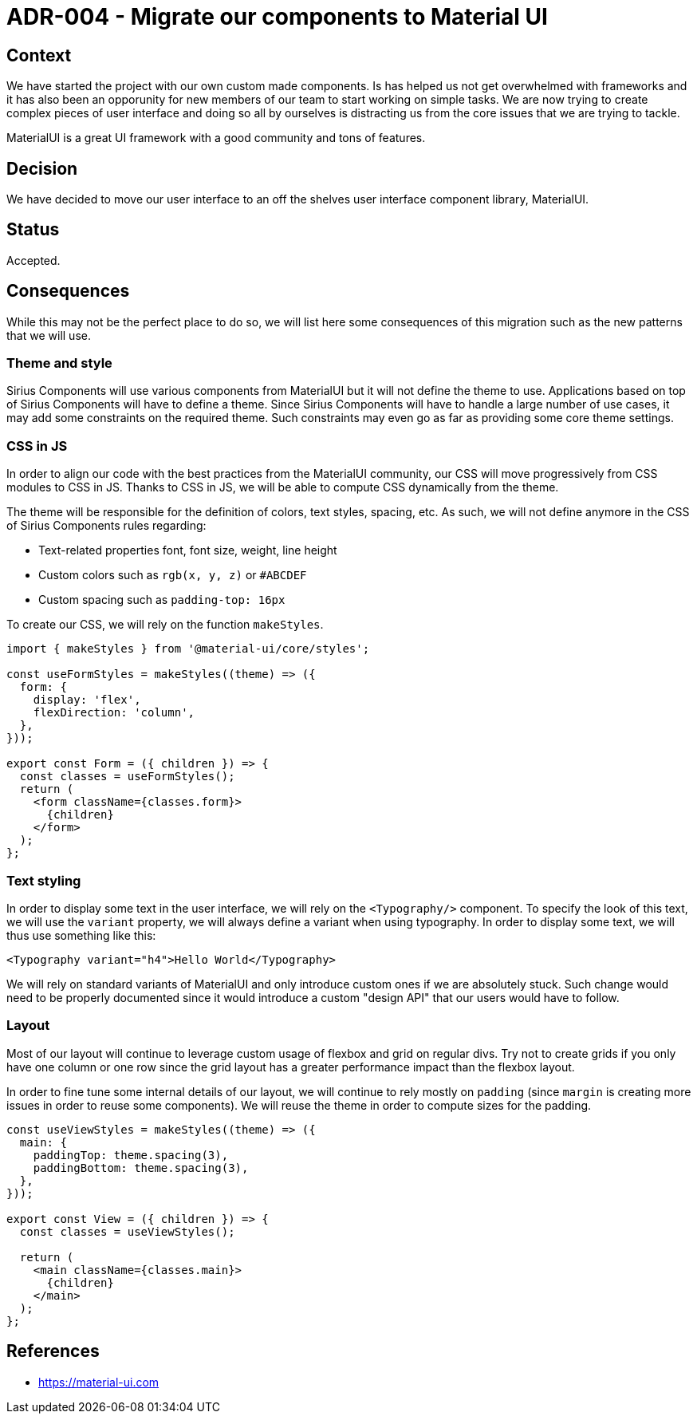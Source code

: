 = ADR-004 - Migrate our components to Material UI

== Context

We have started the project with our own custom made components.
Is has helped us not get overwhelmed with frameworks and it has also been an opporunity for new members of our team to start working on simple tasks.
We are now trying to create complex pieces of user interface and doing so all by ourselves is distracting us from the core issues that we are trying to tackle.

MaterialUI is a great UI framework with a good community and tons of features.

== Decision

We have decided to move our user interface to an off the shelves user interface component library, MaterialUI.

== Status

Accepted.

== Consequences

While this may not be the perfect place to do so, we will list here some consequences of this migration such as the new patterns that we will use.

=== Theme and style

Sirius Components will use various components from MaterialUI but it will not define the theme to use.
Applications based on top of Sirius Components will have to define a theme.
Since Sirius Components will have to handle a large number of use cases, it may add some constraints on the required theme.
Such constraints may even go as far as providing some core theme settings.

=== CSS in JS

In order to align our code with the best practices from the MaterialUI community, our CSS will move progressively from CSS modules to CSS in JS.
Thanks to CSS in JS, we will be able to compute CSS dynamically from the theme.

The theme will be responsible for the definition of colors, text styles, spacing, etc.
As such, we will not define anymore in the CSS of Sirius Components rules regarding:

- Text-related properties font, font size, weight, line height
- Custom colors such as `rgb(x, y, z)` or `#ABCDEF`
- Custom spacing such as `padding-top: 16px`

To create our CSS, we will rely on the function `makeStyles`.

```
import { makeStyles } from '@material-ui/core/styles';

const useFormStyles = makeStyles((theme) => ({
  form: {
    display: 'flex',
    flexDirection: 'column',
  },
}));

export const Form = ({ children }) => {
  const classes = useFormStyles();
  return (
    <form className={classes.form}>
      {children}
    </form>
  );
};
```

=== Text styling

In order to display some text in the user interface, we will rely on the `<Typography/>` component.
To specify the look of this text, we will use the `variant` property, we will always define a variant when using typography.
In order to display some text, we will thus use something like this:

```
<Typography variant="h4">Hello World</Typography>
```

We will rely on standard variants of MaterialUI and only introduce custom ones if we are absolutely stuck.
Such change would need to be properly documented since it would introduce a custom "design API" that our users would have to follow.

=== Layout

Most of our layout will continue to leverage custom usage of flexbox and grid on regular divs.
Try not to create grids if you only have one column or one row since the grid layout has a greater performance impact than the flexbox layout.

In order to fine tune some internal details of our layout, we will continue to rely mostly on `padding` (since `margin` is creating more issues in order to reuse some components).
We will reuse the theme in order to compute sizes for the padding.

```
const useViewStyles = makeStyles((theme) => ({
  main: {
    paddingTop: theme.spacing(3),
    paddingBottom: theme.spacing(3),
  },
}));

export const View = ({ children }) => {
  const classes = useViewStyles();

  return (
    <main className={classes.main}>
      {children}
    </main>
  );
};
```

== References

- https://material-ui.com